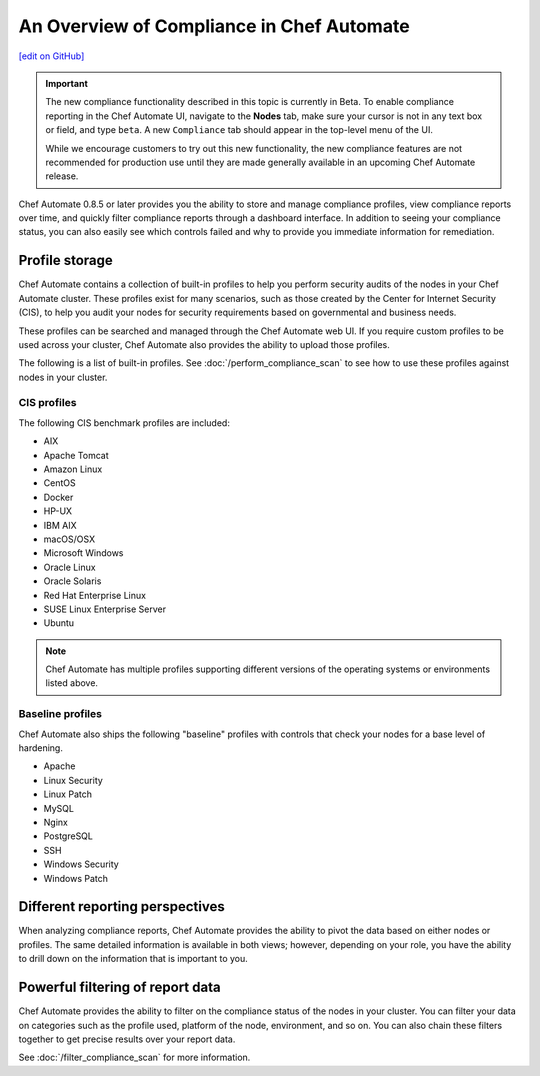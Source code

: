 =====================================================
An Overview of Compliance in Chef Automate
=====================================================
`[edit on GitHub] <https://github.com/chef/chef-web-docs/blob/master/chef_master/source/chef_automate_compliance.rst>`__

.. tag chef_automate_mark

.. image:: ../../images/chef_automate_full.png
   :width: 40px
   :height: 17px

.. end_tag

.. tag compliance_beta

.. important:: The new compliance functionality described in this topic is currently in Beta. To enable compliance reporting in the Chef Automate UI, navigate to the **Nodes** tab, make sure your cursor is not in any text box or field, and type ``beta``. A new ``Compliance`` tab should appear in the top-level menu of the UI. 

   While we encourage customers to try out this new functionality, the new compliance features are not recommended for production use until they are made generally available in an upcoming Chef Automate release.

.. end_tag

Chef Automate 0.8.5 or later provides you the ability to store and manage compliance profiles, view compliance reports over time, and quickly filter compliance reports through a dashboard interface. In addition to seeing your compliance status, you can also easily see which controls failed and why to provide you immediate information for remediation. 

Profile storage
=====================================================

Chef Automate contains a collection of built-in profiles to help you perform security audits of the nodes in your Chef Automate cluster. These profiles exist for many scenarios, such as those created by the Center for Internet Security (CIS), to help you audit your nodes for security requirements based on governmental and business needs. 

These profiles can be searched and managed through the Chef Automate web UI. If you require custom profiles to be used across your cluster, Chef Automate also provides the ability to upload those profiles.

The following is a list of built-in profiles. See :doc:`/perform_compliance_scan` to see how to use these profiles against nodes in your cluster.

CIS profiles
-----------------------------------------------------

The following CIS benchmark profiles are included: 

* AIX
* Apache Tomcat
* Amazon Linux
* CentOS
* Docker
* HP-UX
* IBM AIX
* macOS/OSX
* Microsoft Windows
* Oracle Linux
* Oracle Solaris
* Red Hat Enterprise Linux
* SUSE Linux Enterprise Server
* Ubuntu

.. note:: Chef Automate has multiple profiles supporting different versions of the operating systems or environments listed above.

Baseline profiles
-----------------------------------------------------

Chef Automate also ships the following "baseline" profiles with controls that check your nodes for a base level of hardening.

* Apache
* Linux Security
* Linux Patch
* MySQL
* Nginx
* PostgreSQL
* SSH
* Windows Security
* Windows Patch

Different reporting perspectives
=====================================================

When analyzing compliance reports, Chef Automate provides the ability to pivot the data based on either nodes or profiles. The same detailed information is available in both views; however, depending on your role, you have the ability to drill down on the information that is important to you.

.. image:: ../../images/compliance_profile_dash.png

Powerful filtering of report data
=====================================================

Chef Automate provides the ability to filter on the compliance status of the nodes in your cluster. You can filter your data on categories such as the profile used, platform of the node, environment, and so on. You can also chain these filters together to get precise results over your report data. 

.. image:: ../../images/compliance_filter_1.png

See :doc:`/filter_compliance_scan` for more information.